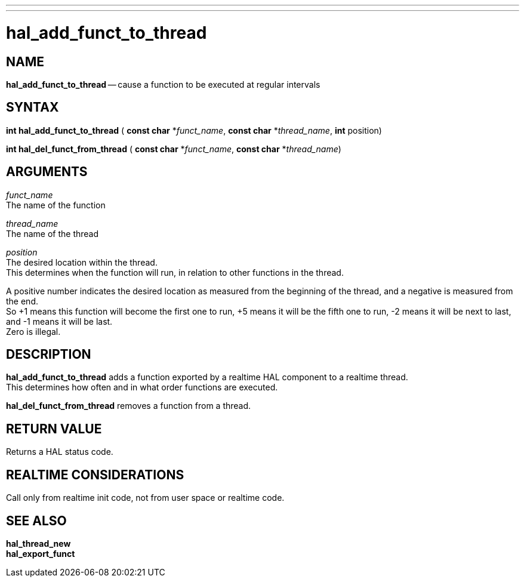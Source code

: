 ---
---
:skip-front-matter:

= hal_add_funct_to_thread
:manmanual: HAL Components
:mansource: ../man/man3/hal_add_funct_to_thread.asciidoc
:man version : 


== NAME

**hal_add_funct_to_thread** -- cause a function to be executed at regular intervals



== SYNTAX
**int hal_add_funct_to_thread** ( **const char** *__funct_name__, **const char** *__thread_name__, **int** position)

**int hal_del_funct_from_thread** ( **const char** *__funct_name__, **const char** *__thread_name__)



== ARGUMENTS
__funct_name__ +
The name of the function

__thread_name__ +
The name of the thread

__position__ +
The desired location within the thread.  +
This determines when the function will
run, in relation to other functions in the thread.  

A positive number indicates the desired location as measured from the beginning of the thread, and a
negative is measured from the end.  +
So +1 means this function will become the
first one to run, +5 means it will be the fifth one to run, -2 means it will be
next to last, and -1 means it will be last.  +
Zero is illegal.  



== DESCRIPTION
**hal_add_funct_to_thread** adds a function exported by a realtime HAL
component to a realtime thread.  +
This determines how often and in what order
functions are executed.  

**hal_del_funct_from_thread** removes a function from a thread.


== RETURN VALUE
Returns a HAL status code.



== REALTIME CONSIDERATIONS
Call only from realtime init code, not from user space or realtime code.



== SEE ALSO
**hal_thread_new** +
**hal_export_funct**

